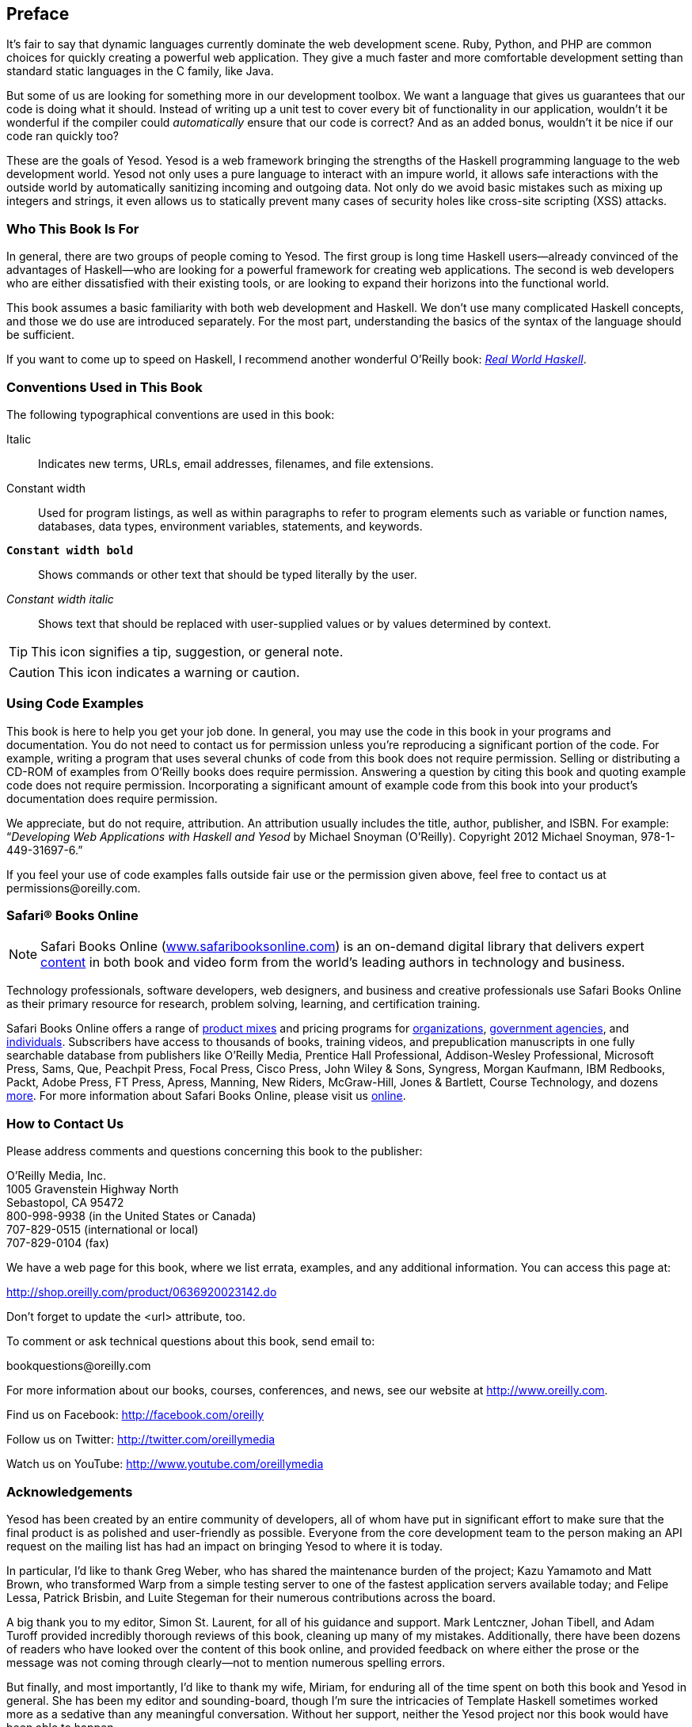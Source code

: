 [[I_preface_d1e120]]

[preface]
== Preface

It&#8217;s fair to say that dynamic languages currently dominate the web development scene. Ruby, Python, and PHP are common choices for quickly creating a powerful web application. They give a much faster and more comfortable development setting than standard static languages in the C family, like Java.

But some of us are looking for something more in our development toolbox. We want a language that gives us guarantees that our code is doing what it should. Instead of writing up a unit test to cover every bit of functionality in our application, wouldn&#8217;t it be wonderful if the compiler could _automatically_ ensure that our code is correct? And as an added bonus, wouldn&#8217;t it be nice if our code ran quickly too?

These are the goals of Yesod. Yesod is a web framework bringing the strengths of the Haskell programming language to the web development world. Yesod not only uses a pure language to interact with an impure world, it allows safe interactions with the outside world by automatically sanitizing incoming and outgoing data. Not only do we avoid basic mistakes such as mixing up integers and strings, it even allows us to statically prevent many cases of security holes like cross-site scripting (XSS) attacks.

[[I_sect1_d1e135]]

=== Who This Book Is For

In general, there are two groups of people coming to Yesod. The first group is long time Haskell users—already convinced of the advantages of Haskell—who are looking for a powerful framework for creating web applications. The second is web developers who are either dissatisfied with their existing tools, or are looking to expand their horizons into the functional world.

This book assumes a basic familiarity with both web development and Haskell. We don&#8217;t use many complicated Haskell concepts, and those we do use are introduced separately. For the most part, understanding the basics of the syntax of the language should be sufficient.

If you want to come up to speed on Haskell, I recommend another wonderful O&#8217;Reilly book: link:$$http://shop.oreilly.com/product/9780596514983.do$$[_Real World Haskell_].

[[I_sect1_d1e148]]

=== Conventions Used in This Book

The following typographical conventions are used in this book:

Italic:: Indicates new terms, URLs, email addresses, filenames, and file extensions.

+Constant width+:: Used for program listings, as well as within paragraphs to refer to program elements such as variable or function names, databases, data types, environment variables, statements, and keywords.

**`Constant width bold`**:: Shows commands or other text that should be typed literally by the user.

_++Constant width italic++_:: Shows text that should be replaced with user-supplied values or by values determined by context.


[TIP]
====
This icon signifies a tip, suggestion, or general note.


====



[CAUTION]
====
This icon indicates a warning or caution.


====


[[I_sect1_d1e193]]

=== Using Code Examples

This book is here to help you get your job done. In general, you may use the code in this book in your programs and documentation. You do not need to contact us for permission unless you&#8217;re reproducing a significant portion of the code. For example, writing a program that uses several chunks of code from this book does not require permission. Selling or distributing a CD-ROM of examples from O&#8217;Reilly books does require permission. Answering a question by citing this book and quoting example code does not require permission. Incorporating a significant amount of example code from this book into your product&#8217;s documentation does require permission.

We appreciate, but do not require, attribution. An attribution usually includes the title, author, publisher, and ISBN. For example: “_Developing Web Applications with Haskell and Yesod_ by Michael Snoyman (O&#8217;Reilly). Copyright 2012 Michael Snoyman, 978-1-449-31697-6.&rdquo;

If you feel your use of code examples falls outside fair use or the permission given above, feel free to contact us at pass:[<email>permissions@oreilly.com</email>].

[[I_sect1_d1e208]]

=== Safari® Books Online


[NOTE]
====
Safari Books Online (link:$$http://my.safaribooksonline.com/?portal=oreilly$$[www.safaribooksonline.com]) is an on-demand digital library that delivers expert link:$$http://www.safaribooksonline.com/content$$[content] in both book and video form from the world&#8217;s leading authors in technology and business.


====


Technology professionals, software developers, web designers, and business and creative professionals use Safari Books Online as their primary resource for research, problem solving, learning, and certification training.

Safari Books Online offers a range of link:$$http://www.safaribooksonline.com/subscriptions$$[product mixes] and pricing programs for link:$$http://www.safaribooksonline.com/organizations-teams$$[organizations], link:$$http://www.safaribooksonline.com/government$$[government agencies], and link:$$http://www.safaribooksonline.com/individuals$$[individuals]. Subscribers have access to thousands of books, training videos, and prepublication manuscripts in one fully searchable database from publishers like O&#8217;Reilly Media, Prentice Hall Professional, Addison-Wesley Professional, Microsoft Press, Sams, Que, Peachpit Press, Focal Press, Cisco Press, John Wiley &amp; Sons, Syngress, Morgan Kaufmann, IBM Redbooks, Packt, Adobe Press, FT Press, Apress, Manning, New Riders, McGraw-Hill, Jones &amp; Bartlett, Course Technology, and dozens link:$$http://www.safaribooksonline.com/publishers$$[more]. For more information about Safari Books Online, please visit us link:$$http://www.safaribooksonline.com/$$[online].

[[I_sect1_d1e243]]

=== How to Contact Us

Please address comments and questions concerning this book to the publisher:


O&#8217;Reilly Media, Inc. +
1005 Gravenstein Highway North +
Sebastopol, CA 95472 +
800-998-9938 (in the United States or Canada) +
707-829-0515 (international or local) +
707-829-0104 (fax)

We have a web page for this book, where we list errata, examples, and any additional information. You can access this page at:


link:$$http://shop.oreilly.com/product/0636920023142.do$$[]


++++++++++++++++++++++++++++++++++++++
<remark>Don&#8217;t forget to update the &lt;url&gt; attribute, too.</remark>
++++++++++++++++++++++++++++++++++++++

To comment or ask technical questions about this book, send email to:


pass:[<email>bookquestions@oreilly.com</email>]

For more information about our books, courses, conferences, and news, see our website at link:$$http://www.oreilly.com$$[].

Find us on Facebook: link:$$http://facebook.com/oreilly$$[]

Follow us on Twitter: link:$$http://twitter.com/oreillymedia$$[]

Watch us on YouTube: link:$$http://www.youtube.com/oreillymedia$$[]

[[I_sect1_d1e292]]

=== Acknowledgements

Yesod has been created by an entire community of developers, all of whom have put in significant effort to make sure that the final product is as polished and user-friendly as possible. Everyone from the core development team to the person making an API request on the mailing list has had an impact on bringing Yesod to where it is today.

In particular, I&#8217;d like to thank Greg Weber, who has shared the maintenance burden of the project; Kazu Yamamoto and Matt Brown, who transformed Warp from a simple testing server to one of the fastest application servers available today; and Felipe Lessa, Patrick Brisbin, and Luite Stegeman for their numerous contributions across the board.

A big thank you to my editor, Simon St. Laurent, for all of his guidance and support. Mark Lentczner, Johan Tibell, and Adam Turoff provided incredibly thorough reviews of this book, cleaning up many of my mistakes. Additionally, there have been dozens of readers who have looked over the content of this book online, and provided feedback on where either the prose or the message was not coming through clearly—not to mention numerous spelling errors.

But finally, and most importantly, I&#8217;d like to thank my wife, Miriam, for enduring all of the time spent on both this book and Yesod in general. She has been my editor and sounding-board, though I&#8217;m sure the intricacies of Template Haskell sometimes worked more as a sedative than any meaningful conversation. Without her support, neither the Yesod project nor this book would have been able to happen.

Also, you&#8217;ll notice that I use my kids&#8217; names (Eliezer and Gavriella) in some examples throughout the book. They deserve special mention in a Haskell text, since I think they&#8217;re the youngest people to ever use the word &ldquo;monad&rdquo; in a sentence with their &ldquo;Transformers: Monads in Disguise.&rdquo;

